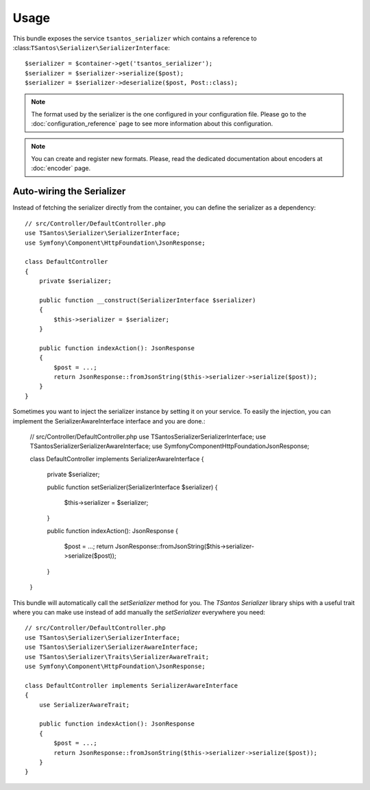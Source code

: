 Usage
=====

This bundle exposes the service ``tsantos_serializer`` which contains a
reference to :class:``TSantos\Serializer\SerializerInterface``::

    $serializer = $container->get('tsantos_serializer');
    $serializer = $serializer->serialize($post);
    $serializer = $serializer->deserialize($post, Post::class);

.. note::

    The format used by the serializer is the one configured in your configuration file. Please go to the
    :doc:`configuration_reference` page to see more information about this configuration.

.. note::

    You can create and register new formats. Please, read the dedicated documentation about encoders at :doc:`encoder`
    page.

Auto-wiring the Serializer
~~~~~~~~~~~~~~~~~~~~~~~~~~

Instead of fetching the serializer directly from the container, you can define the serializer as a dependency::

    // src/Controller/DefaultController.php
    use TSantos\Serializer\SerializerInterface;
    use Symfony\Component\HttpFoundation\JsonResponse;

    class DefaultController
    {
        private $serializer;

        public function __construct(SerializerInterface $serializer)
        {
            $this->serializer = $serializer;
        }

        public function indexAction(): JsonResponse
        {
            $post = ...;
            return JsonResponse::fromJsonString($this->serializer->serialize($post));
        }
    }

Sometimes you want to inject the serializer instance by setting it on your service. To easily the injection, you can
implement the SerializerAwareInterface interface and you are done.:

    // src/Controller/DefaultController.php
    use TSantos\Serializer\SerializerInterface;
    use TSantos\Serializer\SerializerAwareInterface;
    use Symfony\Component\HttpFoundation\JsonResponse;

    class DefaultController implements SerializerAwareInterface
    {
        private $serializer;

        public function setSerializer(SerializerInterface $serializer)
        {
            $this->serializer = $serializer;
        }

        public function indexAction(): JsonResponse
        {
            $post = ...;
            return JsonResponse::fromJsonString($this->serializer->serialize($post));
        }
    }

This bundle will automatically call the `setSerializer` method for you. The `TSantos Serializer` library ships with a
useful trait where you can make use instead of add manually the `setSerializer` everywhere you need::

    // src/Controller/DefaultController.php
    use TSantos\Serializer\SerializerInterface;
    use TSantos\Serializer\SerializerAwareInterface;
    use TSantos\Serializer\Traits\SerializerAwareTrait;
    use Symfony\Component\HttpFoundation\JsonResponse;

    class DefaultController implements SerializerAwareInterface
    {
        use SerializerAwareTrait;

        public function indexAction(): JsonResponse
        {
            $post = ...;
            return JsonResponse::fromJsonString($this->serializer->serialize($post));
        }
    }

